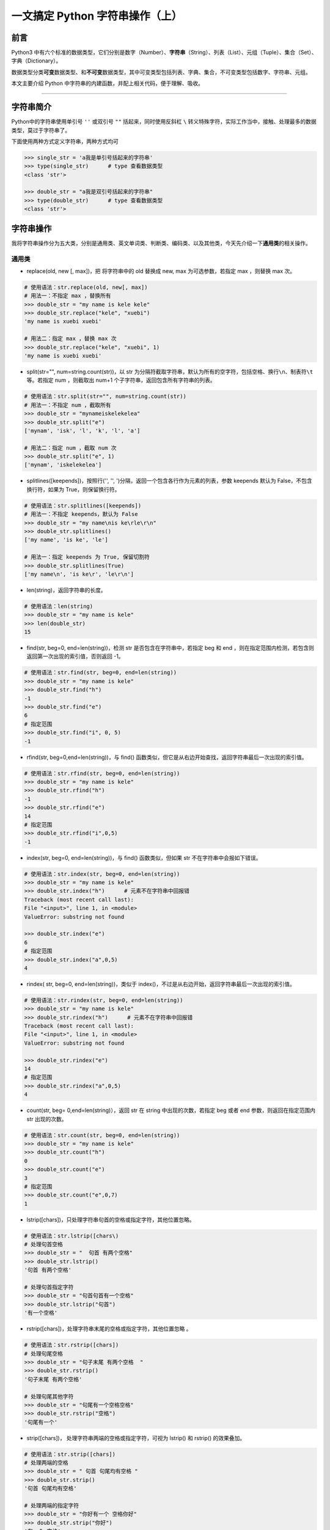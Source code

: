一文搞定 Python 字符串操作（上）
--------------------------------

**前言**
~~~~~~~~

Python3
中有六个标准的数据类型，它们分别是数字（Number）、\ **字符串**\ （String）、列表（List）、元组（Tuple）、集合（Set）、字典（Dictionary）。

数据类型分类\ **可变**\ 数据类型、和\ **不可变**\ 数据类型，其中可变类型包括列表、字典、集合，不可变类型包括数字、字符串、元组。

本文主要介绍 Python 中字符串的内建函数，并配上相关代码，便于理解、吸收。

--------------

**字符串简介**
~~~~~~~~~~~~~~

Python中的字符串使用单引号 ``''`` 或双引号 ``""`` 括起来，同时使用反斜杠
``\``
转义特殊字符，实际工作当中，接触、处理最多的数据类型，莫过于字符串了。

下面使用两种方式定义字符串，两种方式均可

.. code:: python

    >>> single_str = 'a我是单引号括起来的字符串'
    >>> type(single_str)      # type 查看数据类型
    <class 'str'>

    >>> double_str = "a我是双引号括起来的字符串"
    >>> type(double_str)      # type 查看数据类型
    <class 'str'>

**字符串操作**
~~~~~~~~~~~~~~

我将字符串操作分为五大类，分别是通用类、英文单词类、判断类、编码类、以及其他类，今天先介绍一下\ **通用类**\ 的相关操作。

通用类
^^^^^^

-  replace(old, new [, max])，把 将字符串中的 old 替换成 new, max
   为可选参数，若指定 max ，则替换 max 次。

.. code:: python

    # 使用语法：str.replace(old, new[, max])
    # 用法一：不指定 max ，替换所有
    >>> double_str = "my name is kele kele"
    >>> double_str.replace("kele", "xuebi")
    'my name is xuebi xuebi'

    # 用法二：指定 max ，替换 max 次
    >>> double_str.replace("kele", "xuebi", 1)
    'my name is xuebi xuebi'

-  split(str="", num=string.count(str))，以 str
   为分隔符截取字符串，默认为所有的空字符，包括空格、换行\ ``\n``\ 、制表符\ ``\t``\ 等。若指定
   num ，则截取出 num+1 个子字符串，返回包含所有字符串的列表。

.. code:: python

    # 使用语法：str.split(str="", num=string.count(str))
    # 用法一：不指定 num ，截取所有
    >>> double_str = "mynameiskelekelea"
    >>> double_str.split("e")
    ['mynam', 'isk', 'l', 'k', 'l', 'a']

    # 用法二：指定 num ，截取 num 次
    >>> double_str.split("e", 1)
    ['mynam', 'iskelekelea']

-  splitlines([keepends])，按照行('', '',
   ')分隔，返回一个包含各行作为元素的列表，参数 keepends 默认为
   False，不包含换行符，如果为 True，则保留换行符。

.. code:: python

    # 使用语法：str.splitlines([keepends])
    # 用法一：不指定 keepends，默认为 False
    >>> double_str = "my name\nis ke\rle\r\n"
    >>> double_str.splitlines()
    ['my name', 'is ke', 'le']

    # 用法一：指定 keepends 为 True, 保留切割符
    >>> double_str.splitlines(True)
    ['my name\n', 'is ke\r', 'le\r\n']

-  len(string)，返回字符串的长度。

.. code:: python

    # 使用语法：len(string)
    >>> double_str = "my name is kele"
    >>> len(double_str)
    15 

-  find(str, beg=0, end=len(string))，检测 str
   是否包含在字符串中，若指定 beg 和 end
   ，则在指定范围内检测，若包含则返回第一次出现的索引值，否则返回 -1。

.. code:: python

    # 使用语法：str.find(str, beg=0, end=len(string))
    >>> double_str = "my name is kele"
    >>> double_str.find("h")
    -1
    >>> double_str.find("e")
    6
    # 指定范围
    >>> double_str.find("i", 0, 5)
    -1

-  rfind(str, beg=0,end=len(string))，与 find()
   函数类似，但它是从右边开始查找，返回字符串最后一次出现的索引值。

.. code:: python

    # 使用语法：str.rfind(str, beg=0, end=len(string))
    >>> double_str = "my name is kele"
    >>> double_str.rfind("h")
    -1
    >>> double_str.rfind("e")
    14
    # 指定范围
    >>> double_str.rfind("i",0,5)
    -1

-  index(str, beg=0, end=len(string))，与 find() 函数类似，但如果 str
   不在字符串中会报如下错误。

.. code:: python

    # 使用语法：str.index(str, beg=0, end=len(string))
    >>> double_str = "my name is kele"
    >>> double_str.index("h")      # 元素不在字符串中回报错
    Traceback (most recent call last):
    File "<input>", line 1, in <module>
    ValueError: substring not found

    >>> double_str.index("e")
    6
    # 指定范围
    >>> double_str.index("a",0,5)
    4

-  rindex( str, beg=0, end=len(string))，类似于
   index()，不过是从右边开始，返回字符串最后一次出现的索引值。

.. code:: python

    # 使用语法：str.rindex(str, beg=0, end=len(string))
    >>> double_str = "my name is kele"
    >>> double_str.rindex("h")      # 元素不在字符串中回报错
    Traceback (most recent call last):
    File "<input>", line 1, in <module>
    ValueError: substring not found

    >>> double_str.rindex("e")
    14
    # 指定范围
    >>> double_str.rindex("a",0,5)
    4

-  count(str, beg= 0,end=len(string)），返回 str 在 string
   中出现的次数，若指定 beg 或者 end 参数，则返回在指定范围内 str
   出现的次数。

.. code:: python

    # 使用语法：str.count(str, beg=0, end=len(string))
    >>> double_str = "my name is kele"
    >>> double_str.count("h")
    0
    >>> double_str.count("e")
    3
    # 指定范围
    >>> double_str.count("e",0,7)
    1

-  lstrip([chars])，只处理字符串句首的空格或指定字符，其他位置忽略。

.. code:: python

    # 使用语法：str.lstrip([chars\)
    # 处理句首空格
    >>> double_str = "  句首 有两个空格"
    >>> double_str.lstrip()     
    '句首 有两个空格'

    # 处理句首指定字符
    >>> double_str = "句首句首有一个空格"
    >>> double_str.lstrip("句首")     
    '有一个空格'

-  rstrip([chars])，处理字符串末尾的空格或指定字符，其他位置忽略 。

.. code:: python

    # 使用语法：str.rstrip([chars])
    # 处理句尾空格
    >>> double_str = "句子末尾 有两个空格  "
    >>> double_str.rstrip()     
    '句子末尾 有两个空格'

    # 处理句尾其他字符
    >>> double_str = "句尾有一个空格空格"
    >>> double_str.rstrip("空格")     
    '句尾有一个'

-  strip([chars])， 处理字符串两端的空格或指定字符，可视为 lstrip() 和
   rstrip() 的效果叠加。

.. code:: python

    # 使用语法：str.strip([chars])
    # 处理两端的空格
    >>> double_str = " 句首 句尾均有空格 "
    >>> double_str.strip()     
    '句首 句尾均有空格'

    # 处理两端的指定字符
    >>> double_str = "你好有一个 空格你好"
    >>> double_str.strip("你好")     
    '有一个 空格'

-  center(width, fillchar)，fillchar
   为填充的字符，默认使用空格填充，返回指定宽度
   width、原字符串居中、使用 fillchar 填充后的字符串。

.. code:: python

    # 使用语法：str.center(width, fillchar)
    # 用法一：不指定填充字符，默认使用空字符填充
    >>> double_str = "我想通过两侧填充来让自己变强"
    >>> double_str.center(20)     
    '   我想通过两侧填充来让自己变强   '

    # 用法二：指定填充字符 【*】 
    >>> double_str.center(20,"*")  
    '***我想通过两侧填充来让自己变强***'

-  ljust(width, fillchar))，fillchar
   为填充的字符，默认使用空格填充，返回指定宽度
   width、原字符串左对齐、使用 fillchar 填充后的字符串。

.. code:: python

    # 使用语法：str.ljust(width, fillchar)
    # 用法一：不指定填充字符，默认使用空字符
    >>> double_str = "我想通过右侧填充让自己变强"
    >>> double_str.ljust(20)     
    '我想通过右侧填充让自己变强       '

    # 用法二：指定填充字符 【*】 
    >>> double_str.ljust(20,"*")  
    '我想通过右侧填充让自己变强*******'

-  rjust(width, fillchar)，fillchar
   为填充的字符，默认使用空格填充，返回指定宽度
   width、原字符串靠右对齐、使用 fillchar 填充后的字符串。

.. code:: python

    # 使用语法：str.rjust(width, fillchar)
    # 用法一：不指定填充字符，默认使用空字符
    >>> double_str = "我想通过左侧填充让自己变强"
    >>> double_str.rjust(20)     
    '       我想通过左侧填充让自己变强'

    # 用法二：指定填充字符 【*】 
    >>> double_str.rjust(20,"*")  
    '*******我想通过左侧填充让自己变强'

-  zfill (width)，返回长度为 width 的字符串，原字符串右对齐，前面使用 0
   填充。

.. code:: python

    # 使用语法：str.zfill (width)
    >>> double_str = "我想通过0填充让自己变强"
    >>> double_str.zfill(20)     
    '00000000我想通过0填充让自己变强'

-  join(seq)，以指定字符串作为拼接字符，将 seq
   中所有的元素(必须是字符串类型)，拼接为一个新的字符串。

.. code:: python

    # 使用语法："[chars]".join(seq)
    # 尝试：拼接对象包含非字符串类型会报错
    >>> seq_list =["我想", "合并", "自己", 1] 
    >>> "".join(seq_list)
    Traceback (most recent call last):
    File "<input>", line 1, in <module>
    TypeError: sequence item 3: expected str instance, int found

    # 用法一：不指定拼接字符，默认使用空字符
    >>> seq_list =["我想", "合并", "自己"] 
    >>> "".join(seq_list)     
    '我想合并自己'

    # 用法二：指定拼接字符【***】
    >>> "***".join(seq_list)     
    '我想***合并***自己'

-  maketrans(input,
   out)，创建字符映射的转换表，第一个字符串参数，表示需要转换的字符，第二个字符串参数表示转换的目标。

.. code:: python

    # 使用语法：str.maketrans(input, out)
    # 注意：两个字符串的长度必须相同，否则会报如下错误。
    >>> input_str = "预备开始，1234567"
    >>> out_str = "哆来咪发唆啦西"
    >>> tran_str = str.maketrans(input_str, out_str)
    Traceback (most recent call last):
    File "<input>", line 1, in <module>
    ValueError: the first two maketrans arguments must have equal length

    # 正确的使用方式
    >>> input_str = "1234567"
    >>> out_str = "哆来咪发唆啦西"
    >>> tran_str = str.maketrans(input_str, out_str)
    >>> waiter_tran = "预备开始，1234567"
    >>> waiter_tran.translate(tran_str)
    '预备开始，哆来咪发唆啦西'

**总结**
~~~~~~~~

1. 通用类自建函数中，
   replace、join、strip、count、split、index、len、find 比较常用。

2. 通用类自建函数支持\ **链式调用**\ ，如处理字符串中空字符串和换行符，我们先使用
   replace 处理空字符串，再使用 strip
   处理换行符，可直接在后面使用\ ``.``\ 链式调用。

.. code:: python

    >>> double_str = " 我是等待链式 调用处理的字符串 \n"
    >>> double_str.replace(" ", "").strip()
    '我是等待链式调用处理的字符串'

3. index、find 效果是一样的，但是 find 有容错机制，使用时优先选择。

4. 今天先介绍通用类自建函数的相关操作，后续将介绍其他类函数的相关操作。

.. figure:: https://i.loli.net/2020/04/20/F4vI8N6umAo1BZ7.jpg
   :alt: 微信公众号

   微信公众号
